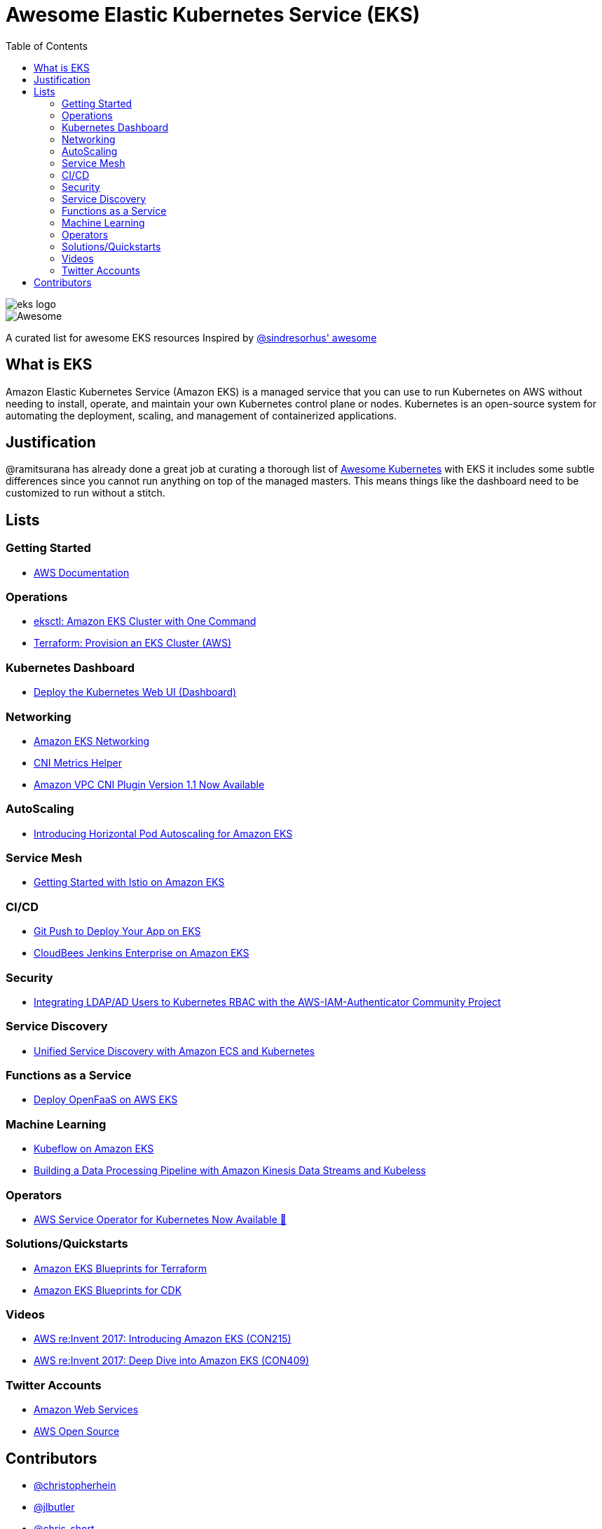 = Awesome Elastic Kubernetes Service (EKS)
:toc:
:toc-placement: manual

image::images/eks-logo.png[]

image::https://cdn.rawgit.com/sindresorhus/awesome/d7305f38d29fed78fa85652e3a63e154dd8e8829/media/badge.svg[alt=Awesome]

A curated list for awesome EKS resources
Inspired by https://github.com/sindresorhus/awesome[@sindresorhus' awesome]

== What is EKS

Amazon Elastic Kubernetes Service (Amazon EKS) is a managed service that you can use to run Kubernetes on AWS without needing to install, operate, and maintain your own Kubernetes control plane or nodes. Kubernetes is an open-source system for automating the deployment, scaling, and management of containerized applications.

== Justification

@ramitsurana has already done a great job at curating a thorough list of
https://github.com/ramitsurana/awesome-kubernetes[Awesome Kubernetes] with EKS
it includes some subtle differences since you cannot run anything on top of the
managed masters. This means things like the dashboard need to be customized to
run without a stitch.

== Lists

toc::[]

=== Getting Started
* https://docs.aws.amazon.com/eks/index.html[AWS Documentation]

=== Operations
* https://aws.amazon.com/blogs/opensource/eksctl-eks-cluster-one-command/[eksctl: Amazon EKS Cluster with One Command]
* https://learn.hashicorp.com/tutorials/terraform/eks[Terraform: Provision an EKS Cluster (AWS)]

=== Kubernetes Dashboard

* https://docs.aws.amazon.com/eks/latest/userguide/dashboard-tutorial.html[Deploy the Kubernetes Web UI (Dashboard)]

=== Networking

* https://docs.aws.amazon.com/eks/latest/userguide/eks-networking.html[Amazon EKS Networking]
* https://aws.amazon.com/blogs/opensource/cni-metrics-helper/[CNI Metrics Helper]
* https://aws.amazon.com/blogs/opensource/vpc-cni-plugin-v1-1-available/[Amazon VPC CNI Plugin Version 1.1 Now Available]

=== AutoScaling

* https://aws.amazon.com/blogs/opensource/horizontal-pod-autoscaling-eks/[Introducing Horizontal Pod Autoscaling for Amazon EKS]

=== Service Mesh

* https://aws.amazon.com/blogs/opensource/getting-started-istio-eks/[Getting Started with Istio on Amazon EKS]

=== CI/CD

* https://aws.amazon.com/blogs/opensource/git-push-deploy-app-eks-gitkube/[Git Push to Deploy Your App on EKS]
* https://go.cloudbees.com/docs/cloudbees-documentation/install-cje/eks-install/[CloudBees Jenkins Enterprise on Amazon EKS]

=== Security

* https://aws.amazon.com/blogs/opensource/integrating-ldap-ad-users-kubernetes-rbac-aws-iam-authenticator-project/[Integrating LDAP/AD Users to Kubernetes RBAC with the AWS-IAM-Authenticator Community Project]

=== Service Discovery

* https://aws.amazon.com/blogs/opensource/unified-service-discovery-ecs-kubernetes/[Unified Service Discovery with Amazon ECS and Kubernetes]

=== Functions as a Service

* https://aws.amazon.com/blogs/opensource/deploy-openfaas-aws-eks/[Deploy OpenFaaS on AWS EKS]

=== Machine Learning

* https://aws.amazon.com/blogs/opensource/kubeflow-amazon-eks/[Kubeflow on Amazon EKS]
* https://aws.amazon.com/blogs/opensource/data-processing-pipeline-kinesis-kubeless/[Building a Data Processing Pipeline with Amazon Kinesis Data Streams and Kubeless]

=== Operators

* https://aws.amazon.com/blogs/opensource/aws-service-operator-kubernetes-available/[AWS Service Operator for Kubernetes Now Available 🚀]

=== Solutions/Quickstarts

* https://github.com/aws-ia/terraform-aws-eks-blueprints[Amazon EKS Blueprints for Terraform]
* https://github.com/aws-quickstart/cdk-eks-blueprints[Amazon EKS Blueprints for CDK]

=== Videos

* https://www.youtube.com/watch?v=WHTejF3W0s4[AWS re:Invent 2017: Introducing Amazon EKS (CON215)]
* https://www.youtube.com/watch?v=vrYLrx-a_Wg[AWS re:Invent 2017: Deep Dive into Amazon EKS (CON409)]

=== Twitter Accounts

* https://twitter.com/awscloud[Amazon Web Services]
* https://twitter.com/AWSOpen[AWS Open Source]

== Contributors

* https://github.com/christopherhein[@christopherhein]
* https://github.com/jlbutler[@jlbutler]
* https://github.com/chris-short[@chris-short]

